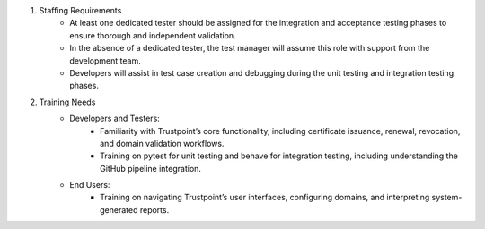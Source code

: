 #. Staffing Requirements
    - At least one dedicated tester should be assigned for the integration and acceptance testing phases to ensure thorough and independent validation.
    - In the absence of a dedicated tester, the test manager will assume this role with support from the development team.
    - Developers will assist in test case creation and debugging during the unit testing and integration testing phases.

#. Training Needs
    - Developers and Testers:
        - Familiarity with Trustpoint’s core functionality, including certificate issuance, renewal, revocation, and domain validation workflows.
        - Training on pytest for unit testing and behave for integration testing, including understanding the GitHub pipeline integration.

    - End Users:
        - Training on navigating Trustpoint’s user interfaces, configuring domains, and interpreting system-generated reports.